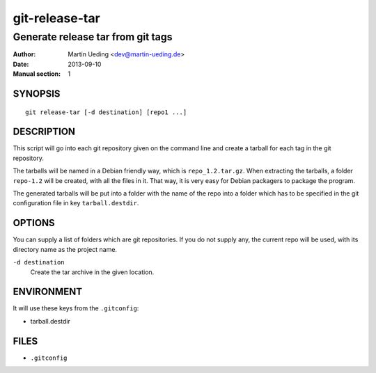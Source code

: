.. Copyright © 2012-2013 Martin Ueding <dev@martin-ueding.de>

###############
git-release-tar
###############

**********************************
Generate release tar from git tags
**********************************

:Author: Martin Ueding <dev@martin-ueding.de>
:Date: 2013-09-10
:Manual section: 1


SYNOPSIS
========

::

    git release-tar [-d destination] [repo1 ...]

DESCRIPTION
===========

This script will go into each git repository given on the command line and
create a tarball for each tag in the git repository.

The tarballs will be named in a Debian friendly way, which is
``repo_1.2.tar.gz``. When extracting the tarballs, a folder ``repo-1.2`` will
be created, with all the files in it. That way, it is very easy for Debian
packagers to package the program.

The generated tarballs will be put into a folder with the name of the repo into
a folder which has to be specified in the git configuration file in key
``tarball.destdir``.

OPTIONS
=======

You can supply a list of folders which are git repositories. If you do not supply any, the current repo will be used, with its directory name as the project name.

``-d destination``
    Create the tar archive in the given location.

ENVIRONMENT
===========

It will use these keys from the ``.gitconfig``:

- tarball.destdir

FILES
=====

- ``.gitconfig``
